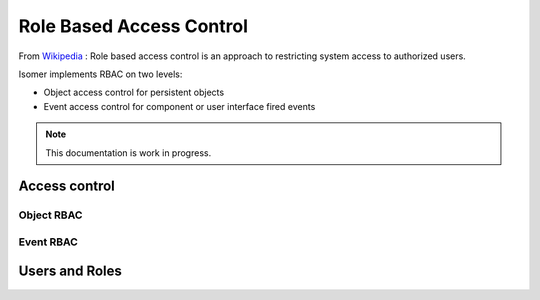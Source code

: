 .. _rbac:

Role Based Access Control
=========================


From `Wikipedia <https://en.wikipedia.org/wiki/Role-based_access_control>`__ :
Role based access control is an approach to restricting system access to
authorized users.

Isomer implements RBAC on two levels:

* Object access control for persistent objects
* Event access control for component or user interface fired events

.. note::

    This documentation is work in progress.

Access control
--------------

Object RBAC
^^^^^^^^^^^

Event RBAC
^^^^^^^^^^

Users and Roles
---------------


